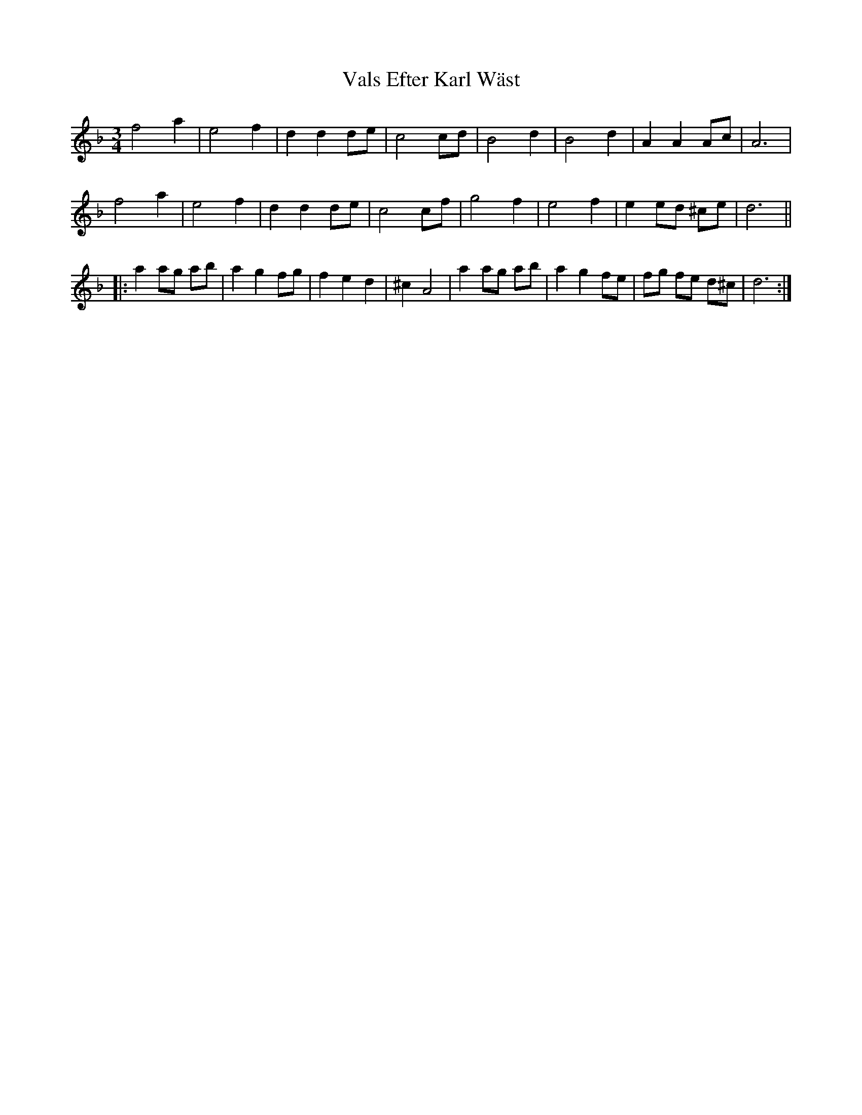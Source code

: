 X: 41722
T: Vals Efter Karl Wäst
R: waltz
M: 3/4
K: Dminor
f4 a2|e4 f2|d2 d2 de|c4 cd|B4 d2|B4 d2|A2 A2 Ac|A6|
f4 a2|e4 f2|d2 d2 de|c4 cf|g4 f2|e4 f2|e2 ed ^ce|d6||
|:a2 ag ab|a2 g2 fg|f2 e2 d2|^c2 A4|a2 ag ab|a2 g2 fe|fg fe d^c|d6:|

